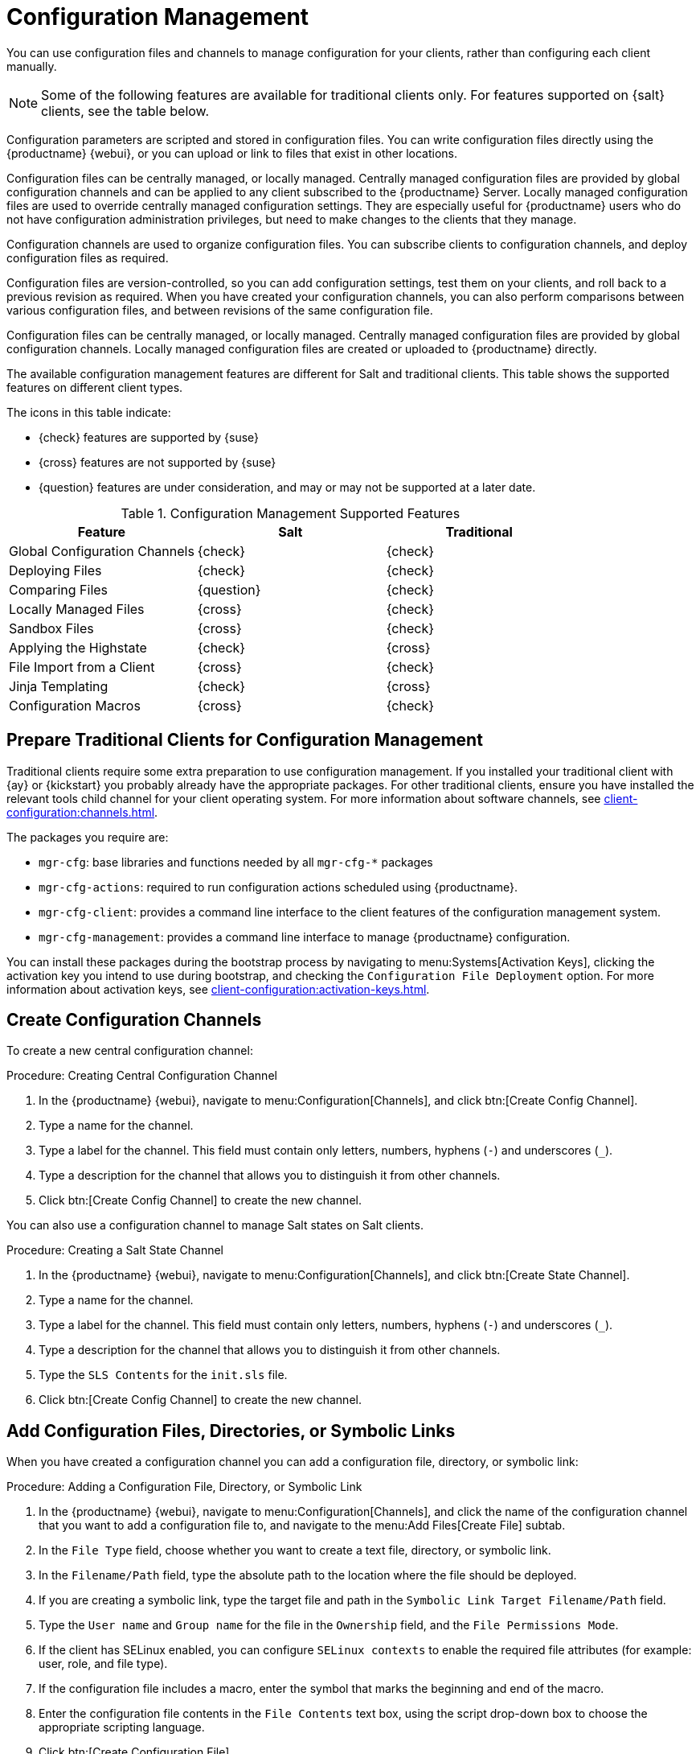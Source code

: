 [[configuration-management]]
= Configuration Management

You can use configuration files and channels to manage configuration for your clients, rather than configuring each client manually.

[NOTE]
====
Some of the following features are available for traditional clients only.
For features supported on {salt} clients, see the table below.
====

Configuration parameters are scripted and stored in configuration files.
You can write configuration files directly using the {productname} {webui}, or you can upload or link to files that exist in other locations.

Configuration files can be centrally managed, or locally managed.
Centrally managed configuration files are provided by global configuration channels and can be applied to any client subscribed to the {productname} Server.
Locally managed configuration files are used to override centrally managed configuration settings.
They are especially useful for {productname} users who do not have configuration administration privileges, but need to make changes to the clients that they manage.

Configuration channels are used to organize configuration files.
You can subscribe clients to configuration channels, and deploy configuration files as required.

Configuration files are version-controlled, so you can add configuration settings, test them on your clients, and roll back to a previous revision as required.
When you have created your configuration channels, you can also perform comparisons between various configuration files, and between revisions of the same configuration file.

Configuration files can be centrally managed, or locally managed.
Centrally managed configuration files are provided by global configuration channels.
Locally managed configuration files are created or uploaded to {productname} directly.

The available configuration management features are different for Salt and traditional clients.
This table shows the supported features on different client types.

The icons in this table indicate:

* {check} features are supported by {suse}
* {cross} features are not supported by {suse}
* {question} features are under consideration, and may or may not be supported at a later date.


.Configuration Management Supported Features
[cols="1,1,1", options="header"]
|===

| Feature
| Salt
| Traditional

| Global Configuration Channels
| {check}
| {check}

| Deploying Files
| {check}
| {check}

| Comparing Files
| {question}
| {check}

| Locally Managed Files
| {cross}
| {check}

| Sandbox Files
| {cross}
| {check}

| Applying the Highstate
| {check}
| {cross}

| File Import from a Client
| {cross}
| {check}

| Jinja Templating
| {check}
| {cross}

| Configuration Macros
| {cross}
| {check}

|===



// Edited these for style, not tested. --LKB 2020-07-31
== Prepare Traditional Clients for Configuration Management

Traditional clients require some extra preparation to use configuration management.
If you installed your traditional client with {ay} or {kickstart} you probably already have the appropriate packages.
For other traditional clients, ensure you have installed the relevant tools child channel for your client operating system.
For more information about software channels, see xref:client-configuration:channels.adoc[].

The packages you require are:

* [path]``mgr-cfg``: base libraries and functions needed by all [path]``mgr-cfg-*`` packages
* [path]``mgr-cfg-actions``: required to run configuration actions scheduled using {productname}.
* [path]``mgr-cfg-client``: provides a command line interface to the client features of the configuration management system.
* [path]``mgr-cfg-management``: provides a command line interface to manage {productname} configuration.

You can install these packages during the bootstrap process by navigating to menu:Systems[Activation Keys], clicking the activation key you intend to use during bootstrap, and checking the [guimenu]``Configuration File Deployment`` option.
For more information about activation keys, see
xref:client-configuration:activation-keys.adoc[].



== Create Configuration Channels

To create a new central configuration channel:

.Procedure: Creating Central Configuration Channel
. In the {productname} {webui}, navigate to menu:Configuration[Channels], and click btn:[Create Config Channel].
. Type a name for the channel.
. Type a label for the channel.
    This field must contain only letters, numbers, hyphens (``-``) and underscores (``_``).
. Type a description for the channel that allows you to distinguish it from other channels.
. Click btn:[Create Config Channel] to create the new channel.


You can also use a configuration channel to manage Salt states on Salt clients.



.Procedure: Creating a Salt State Channel
. In the {productname} {webui}, navigate to menu:Configuration[Channels], and click btn:[Create State Channel].
. Type a name for the channel.
. Type a label for the channel.
    This field must contain only letters, numbers, hyphens (``-``) and underscores (``_``).
. Type a description for the channel that allows you to distinguish it from other channels.
. Type the [guimenu]``SLS Contents`` for the [path]``init.sls`` file.
. Click btn:[Create Config Channel] to create the new channel.



== Add Configuration Files, Directories, or Symbolic Links

When you have created a configuration channel you can add a configuration file, directory, or symbolic link:



.Procedure: Adding a Configuration File, Directory, or Symbolic Link
. In the {productname} {webui}, navigate to menu:Configuration[Channels], and click the name of the configuration channel that you want to add a configuration file to, and navigate to the menu:Add Files[Create File] subtab.
. In the [guimenu]``File Type`` field, choose whether you want to create a text file, directory, or symbolic link.
. In the [path]``Filename/Path`` field, type the absolute path to the location where the file should be deployed.
. If you are creating a symbolic link, type the target file and path in the [guimenu]``Symbolic Link Target Filename/Path`` field.
. Type the [guimenu]``User name`` and [guimenu]``Group name`` for the file in the [guimenu]``Ownership`` field, and the [guimenu]``File Permissions Mode``.
. If the client has SELinux enabled, you can configure [guimenu]``SELinux contexts`` to enable the required file attributes (for example: user, role, and file type).
. If the configuration file includes a macro, enter the symbol that marks the beginning and end of the macro.
. Enter the configuration file contents in the [guimenu]``File Contents`` text box, using the script drop-down box to choose the appropriate scripting language.
. Click btn:[Create Configuration File].



== Subscribe Clients to Configuration Channels

You can subscribe individual clients to configuration channels by navigating to menu:Systems[System List], selecting the client you want to subscribe, and navigating to the [guimenu]``Configuration`` tab.
To subscribe multiple clients to a configuration channel, you can use the system set manager (SSM).



.Procedure: Subscribing Multiple Clients to Configuration Channels
. In the {productname} {webui}, navigate to menu:Systems[Systems List] and select the clients you want to work with.
. Navigate to menu:Systems[System Set Manager], and go to the menu:Configuration[Subscribe to Channels] subtab to see the list of available configuration channels.
. OPTIONAL: Click the number in the [guimenu]``Systems currently subscribed`` column to see which clients are currently subscribed to the configuration channel.
. Check the configuration channels you want to subscribe to, and click btn:[Continue].
. Rank the configuration channels using the up and down arrows.
    Where settings conflicts occur between configuration channels, channels closer to the top of the list take precedence.
. Determine how the channels are applied to the selected clients.
    Click btn:[Subscribe With Lowest Priority] to add the new channels at a lower priority than currently subscribed channels.
    Click btn:[Subscribe with Highest Priority] to add the new channels at a higher priority than currently subscribed channels.
    Click btn:[Replace Existing Subscriptions] to remove existing channels and replace them with the new channels.
. Click btn:[Apply Subscriptions].


[NOTE]
====
If new configuration channel priorities conflict with existing channels, the duplicate channel is removed and replaced according to the new priority.
If the client's configuration priorities are going to be reordered by an action, the {webui} requires you to confirm the change before proceeding.
====



== Compare Configuration Files

You can also use the system set manager (SSM) to compare the configuration file deployed on clients with the configuration file stored on the {productname} Server.



.Procedure: Comparing Configuration Files
. In the {productname} {webui}, navigate to menu:Systems[Systems List] and select the clients subscribed to the configuration files you want to compare.
. Navigate to menu:Systems[System Set Manager], and go to the menu:Configuration[Compare Files] subtab to the list of available configuration files.
. OPTIONAL: Click the number in the [guimenu]``Systems`` column to see which clients are currently subscribed to the configuration file.
. Check the configuration files to compare, and click btn:[Schedule File Comparison].



== Jinja templating on {salt} clients

Jinja templating is possible on {salt} clients.
Jinja provides variables from pillars or grains.
They can be used in configuration files or {salt} states.

For more information, see https://docs.saltproject.io/salt/user-guide/en/latest/topics/jinja.html with this example:

----
{% if grains.os_family == 'RedHat' %}
  {% set dns_cfg = '/etc/named.conf' %}
{% elif grains.os_family == 'Debian' %}
  {% set dns_cfg = '/etc/bind/named.conf' %}
{% else %}
  {% set dns_cfg = '/etc/named.conf' %}
{% endif %}
dns_conf:
  file.managed:
    - name: {{ dns_cfg }}
    - source: salt://dns/files/named.conf
----



== Configuration file macros on traditional clients

Being able to store one file and share identical configurations is useful, but in some cases you might need many variations of the same configuration file, or configuration files that differ only in system-specific details, such as host name and MAC address.
In this case, you can use macros or variables within the configuration files.
This allows you to upload and distribute a single file, with hundreds or even thousands of variations.
In addition to variables for custom system information, the following standard macros are supported:

----
rhn.system.sid
rhn.system.profile_name
rhn.system.description
rhn.system.hostname
rhn.system.ip_address
rhn.system.custom_info(key_name)
rhn.system.net_interface.ip_address(eth_device)
rhn.system.net_interface.netmask(eth_device)
rhn.system.net_interface.broadcast(eth_device)
rhn.system.net_interface.hardware_address(eth_device)
rhn.system.net_interface.driver_module(eth_device)
----

To use this feature, either upload or create a configuration file via the [guimenu]``Configuration Channel Details`` page.
Then open its [guimenu]``Configuration File Details`` page and include the supported macros of your choice.
Ensure that the delimiters used to offset your variables match those set in the [guimenu]``Macro Start Delimiter`` and [guimenu]``Macro End Delimiter`` fields and do not conflict with other characters in the file.
We recommend that the delimiters be two characters in length and do not contain the percent (``%``) symbol.

For example, you may have a file applicable to all of your servers that differs only in IP address and host name.
Rather than manage a separate configuration file for each server, you can create a single file, such as [path]``server.conf``, with the IP address and host name macros included.

----
hostname={| rhn.system.hostname |}
ip_address={| rhn.system.net_interface.ip_address(eth0) |}
----

When the file is delivered to individual systems, whether through a scheduled action in the {productname} {webui} or at the command line with the {productname} Configuration Client ([command]``mgrcfg-client``), the variables will be replaced with the host name and IP address of the system as recorded in {productname}'s system profile.
In this example, the deployed version will look similar to this:

----
hostname=test.example.domain.com
ip_address=177.18.54.7
----

To capture custom system information, insert the key label into the custom information macro (``rhn.system.custom_info``).
For example, if you developed a key labeled "asset" you can add it to the custom information macro in a configuration file to have the value substituted on any system containing it.
The macro would look like this:

----
asset={@ rhn.system.custom_info(asset) @}
----

When the file is deployed to a system containing a value for that key, the macro gets translated, resulting in a string similar to this:

----
asset=Example#456
----

To include a default value (for example, if one is required to prevent errors), you can append it to the custom information macro, like this:

----
asset={@ rhn.system.custom_info(asset) = 'Asset #' @}
----

This default is overridden by the value on any system containing it.

The {productname} Configuration Manager ([command]``mgrcfg-manager``) is available on {productname} client machines to assist with system management.
It will not translate or alter files, as the tool is system agnostic.
The [command]``mgrcfg-manager`` command does not depend on system settings.
Binary files cannot be interpolated.
